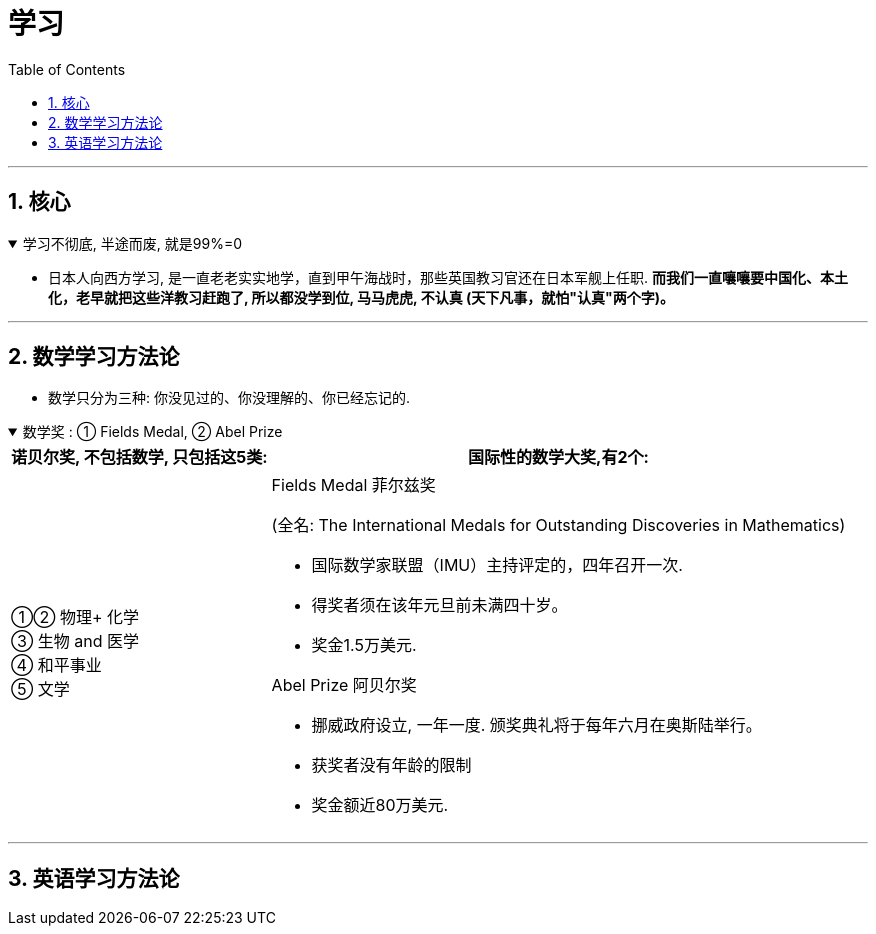 
= 学习
:toc: left
:toclevels: 3
:sectnums:
:stylesheet: myAdocCss.css

'''

== 核心

.学习不彻底, 半途而废, 就是99%=0
[%collapsible%open]
====
- 日本人向西方学习, 是一直老老实实地学，直到甲午海战时，那些英国教习官还在日本军舰上任职. *而我们一直嚷嚷要中国化、本土化，老早就把这些洋教习赶跑了, 所以都没学到位, 马马虎虎, 不认真 (天下凡事，就怕"认真"两个字)。*

'''
====





== 数学学习方法论

- 数学只分为三种: 你没见过的、你没理解的、你已经忘记的.

.数学奖 : ① Fields Medal, ② Abel Prize
[%collapsible%open]
====

[.small]
[options="autowidth" cols="1a,1a"]
|===
|诺贝尔奖, 不包括数学, 只包括这5类:  |国际性的数学大奖,有2个:

|①② 物理+ 化学 +
③ 生物 and 医学 +
④ 和平事业 +
⑤ 文学
|.Fields Medal 菲尔兹奖 +
(全名: The International Medals for Outstanding Discoveries in Mathematics)

- 国际数学家联盟（IMU）主持评定的，四年召开一次. +
- 得奖者须在该年元旦前未满四十岁。 +
- 奖金1.5万美元. +

.Abel Prize 阿贝尔奖
- 挪威政府设立, 一年一度. 颁奖典礼将于每年六月在奥斯陆举行。
- 获奖者没有年龄的限制
- 奖金额近80万美元.
|===



'''
====



== 英语学习方法论
